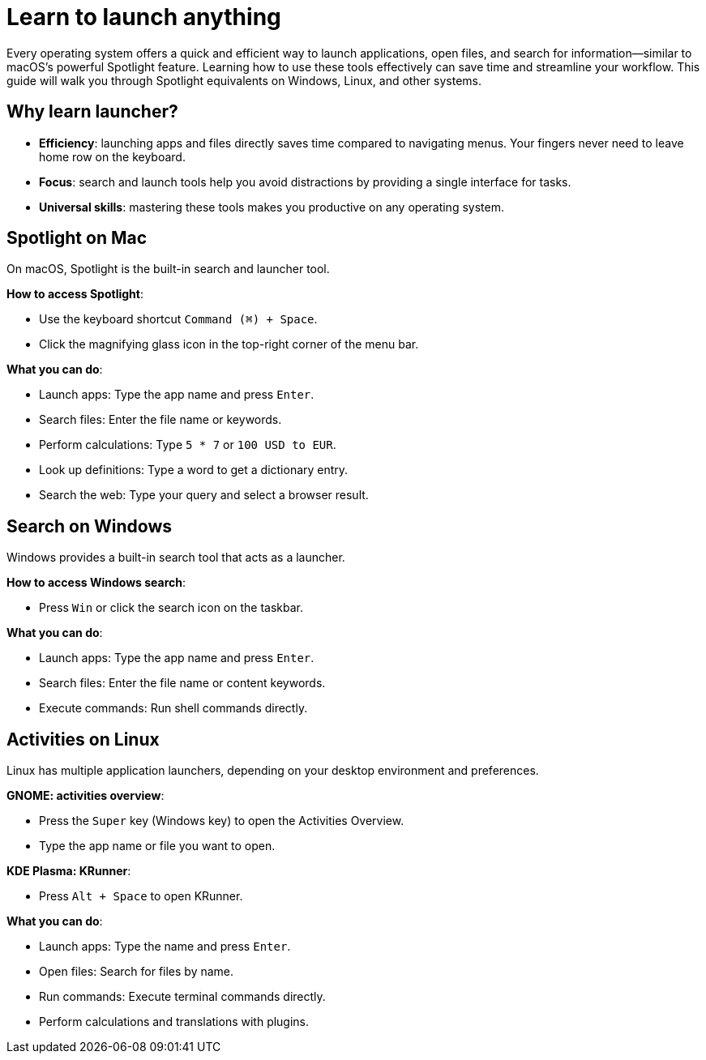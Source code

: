[[launcher]]
= Learn to launch anything

Every operating system offers a quick and efficient way to launch applications, open files, and search for information—similar to macOS’s powerful Spotlight feature. Learning how to use these tools effectively can save time and streamline your workflow. This guide will walk you through Spotlight equivalents on Windows, Linux, and other systems.

== Why learn launcher?

- **Efficiency**: launching apps and files directly saves time compared to navigating menus. Your fingers never need to leave home row on the keyboard.

- **Focus**: search and launch tools help you avoid distractions by providing a single interface for tasks.

- **Universal skills**: mastering these tools makes you productive on any operating system.

== Spotlight on Mac

On macOS, Spotlight is the built-in search and launcher tool.

**How to access Spotlight**:

- Use the keyboard shortcut `Command (⌘) + Space`.
- Click the magnifying glass icon in the top-right corner of the menu bar.

**What you can do**:

- Launch apps: Type the app name and press `Enter`.
- Search files: Enter the file name or keywords.
- Perform calculations: Type `5 * 7` or `100 USD to EUR`.
- Look up definitions: Type a word to get a dictionary entry.
- Search the web: Type your query and select a browser result.

== Search on Windows

Windows provides a built-in search tool that acts as a launcher.

**How to access Windows search**:

- Press `Win` or click the search icon on the taskbar.

**What you can do**:

- Launch apps: Type the app name and press `Enter`.
- Search files: Enter the file name or content keywords.
- Execute commands: Run shell commands directly.

== Activities on Linux

Linux has multiple application launchers, depending on your desktop environment and preferences.

**GNOME: activities overview**:

- Press the `Super` key (Windows key) to open the Activities Overview.
- Type the app name or file you want to open.

**KDE Plasma: KRunner**:

- Press `Alt + Space` to open KRunner.

**What you can do**:

- Launch apps: Type the name and press `Enter`.
- Open files: Search for files by name.
- Run commands: Execute terminal commands directly.
- Perform calculations and translations with plugins.
